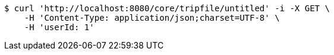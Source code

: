[source,bash]
----
$ curl 'http://localhost:8080/core/tripfile/untitled' -i -X GET \
    -H 'Content-Type: application/json;charset=UTF-8' \
    -H 'userId: 1'
----